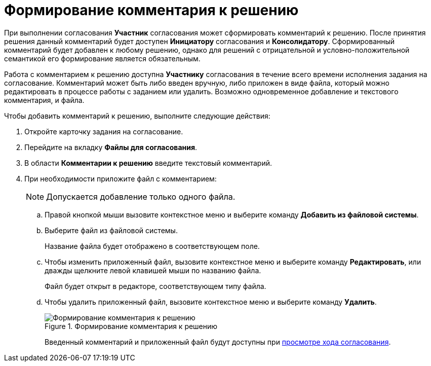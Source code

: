 = Формирование комментария к решению

При выполнении согласования *Участник* согласования может сформировать комментарий к решению. После принятия решения данный комментарий будет доступен *Инициатору* согласования и *Консолидатору*. Сформированный комментарий будет добавлен к любому решению, однако для решений с отрицательной и условно-положительной семантикой его формирование является обязательным.

Работа с комментарием к решению доступна *Участнику* согласования в течение всего времени исполнения задания на согласование. Комментарий может быть либо введен вручную, либо приложен в виде файла, который можно редактировать в процессе работы с заданием или удалить. Возможно одновременное добавление и текстового комментария, и файла.

Чтобы добавить комментарий к решению, выполните следующие действия:

. Откройте карточку задания на согласование.
. Перейдите на вкладку *Файлы для согласования*.
. В области *Комментарии к решению* введите текстовый комментарий.
. При необходимости приложите файл с комментарием:
+
[NOTE]
====
Допускается добавление только одного файла.
====
+
.. Правой кнопкой мыши вызовите контекстное меню и выберите команду *Добавить из файловой системы*.
.. Выберите файл из файловой системы.
+
Название файла будет отображено в соответствующем поле.
+
.. Чтобы изменить приложенный файл, вызовите контекстное меню и выберите команду *Редактировать*, или дважды щелкните левой клавишей мыши по названию файла.
+
Файл будет открыт в редакторе, соответствующем типу файла.
.. Чтобы удалить приложенный файл, вызовите контекстное меню и выберите команду *Удалить*.
+
.Формирование комментария к решению
image::Tcard_comment_to_decision_1.png[Формирование комментария к решению]
+
Введенный комментарий и приложенный файл будут доступны при xref:Approving_view_process.adoc[просмотре хода согласования].
